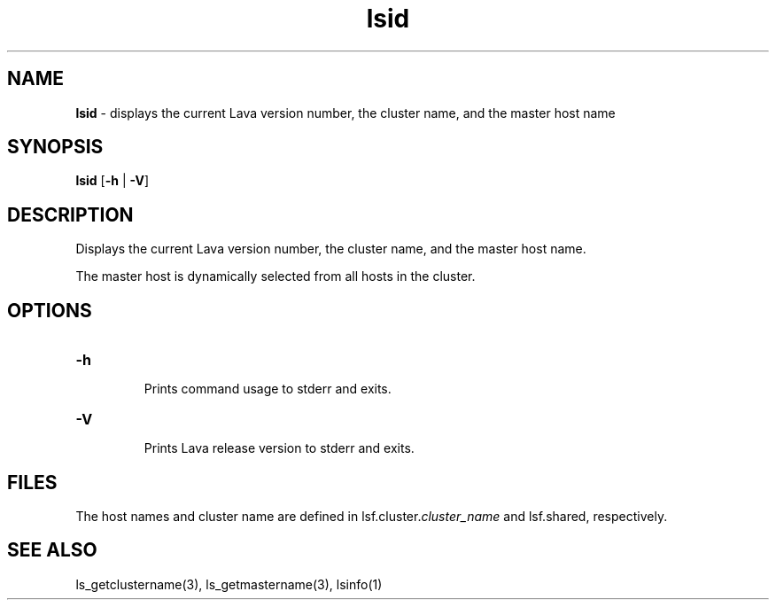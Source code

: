 .ds ]W %
.ds ]L
.nh
.TH lsid 1 "Lava Version 1.0 - Sept 2007"
.br
.SH NAME
\fBlsid\fR - displays the current Lava version number, the cluster name, and the 
master host name 
.SH SYNOPSIS
.BR
.PP
.PP
\fBlsid\fR [\fB-h\fR | \fB-V\fR] 
.SH DESCRIPTION
.BR
.PP
.PP
\fB\fRDisplays the current Lava version number, the cluster name, and the 
master host name.
.PP
The master host is dynamically selected from all hosts in the cluster.
.SH OPTIONS
.BR
.PP
.TP 
\fB-h
\fR
.IP
Prints command usage to stderr and exits. 


.TP 
\fB-V
\fR
.IP
Prints Lava release version to stderr and exits. 


.SH FILES
.BR
.PP
.PP
The host names and cluster name are defined in 
lsf.cluster.\fIcluster_name\fR and lsf.shared, respectively.
.SH SEE ALSO
.BR
.PP
.PP
ls_getclustername(3), ls_getmastername(3), lsinfo(1)

